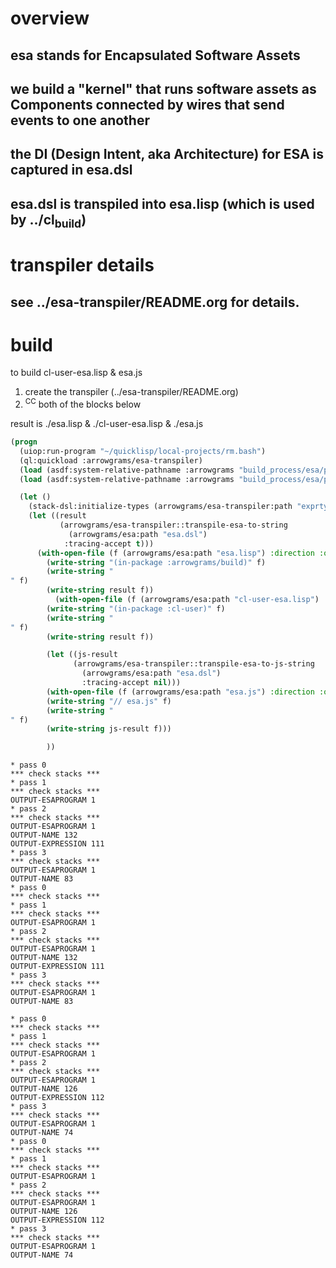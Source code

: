 * overview
** esa stands for Encapsulated Software Assets
** we build a "kernel" that runs software assets as Components connected by wires that send events to one another
** the DI (Design Intent, aka Architecture) for ESA is captured in esa.dsl
** esa.dsl is transpiled into esa.lisp (which is used by ../cl_build)
* transpiler details
** see ../esa-transpiler/README.org for details.
* build
  to build cl-user-esa.lisp & esa.js
  1) create the transpiler (../esa-transpiler/README.org)
  2) ^C^C both of the blocks below
  result is ./esa.lisp & ./cl-user-esa.lisp & ./esa.js
#+name: esa
#+begin_src lisp :results output
  (progn
    (uiop:run-program "~/quicklisp/local-projects/rm.bash") 
    (ql:quickload :arrowgrams/esa-transpiler)
    (load (asdf:system-relative-pathname :arrowgrams "build_process/esa/package.lisp"))
    (load (asdf:system-relative-pathname :arrowgrams "build_process/esa/path.lisp")))
#+end_src

#+name: esa
#+begin_src lisp :results output
  (let ()
    (stack-dsl:initialize-types (arrowgrams/esa-transpiler:path "exprtypes.json"))
    (let ((result 
           (arrowgrams/esa-transpiler::transpile-esa-to-string 
             (arrowgrams/esa:path "esa.dsl")
            :tracing-accept t)))
	  (with-open-file (f (arrowgrams/esa:path "esa.lisp") :direction :output :if-exists :supersede :if-does-not-exist :create)
	    (write-string "(in-package :arrowgrams/build)" f)
	    (write-string "
" f)
	    (write-string result f))
          (with-open-file (f (arrowgrams/esa:path "cl-user-esa.lisp") :direction :output :if-exists :supersede :if-does-not-exist :create)
	    (write-string "(in-package :cl-user)" f)
	    (write-string "
" f)
	    (write-string result f))
	    
	    (let ((js-result 
              (arrowgrams/esa-transpiler::transpile-esa-to-js-string 
                (arrowgrams/esa:path "esa.dsl")
                :tracing-accept nil)))
	    (with-open-file (f (arrowgrams/esa:path "esa.js") :direction :output :if-exists :supersede :if-does-not-exist :create)
	    (write-string "// esa.js" f)
	    (write-string "
" f)
	    (write-string js-result f)))

	    ))
#+end_src


#+RESULTS: esa
#+begin_example
,* pass 0
,*** check stacks ***
,* pass 1
,*** check stacks ***
OUTPUT-ESAPROGRAM 1
,* pass 2
,*** check stacks ***
OUTPUT-ESAPROGRAM 1
OUTPUT-NAME 132
OUTPUT-EXPRESSION 111
,* pass 3
,*** check stacks ***
OUTPUT-ESAPROGRAM 1
OUTPUT-NAME 83
,* pass 0
,*** check stacks ***
,* pass 1
,*** check stacks ***
OUTPUT-ESAPROGRAM 1
,* pass 2
,*** check stacks ***
OUTPUT-ESAPROGRAM 1
OUTPUT-NAME 132
OUTPUT-EXPRESSION 111
,* pass 3
,*** check stacks ***
OUTPUT-ESAPROGRAM 1
OUTPUT-NAME 83
#+end_example
#+begin_example
* pass 0
*** check stacks ***
* pass 1
*** check stacks ***
OUTPUT-ESAPROGRAM 1
* pass 2
*** check stacks ***
OUTPUT-ESAPROGRAM 1
OUTPUT-NAME 126
OUTPUT-EXPRESSION 112
* pass 3
*** check stacks ***
OUTPUT-ESAPROGRAM 1
OUTPUT-NAME 74
* pass 0
*** check stacks ***
* pass 1
*** check stacks ***
OUTPUT-ESAPROGRAM 1
* pass 2
*** check stacks ***
OUTPUT-ESAPROGRAM 1
OUTPUT-NAME 126
OUTPUT-EXPRESSION 112
* pass 3
*** check stacks ***
OUTPUT-ESAPROGRAM 1
OUTPUT-NAME 74
#+end_example
